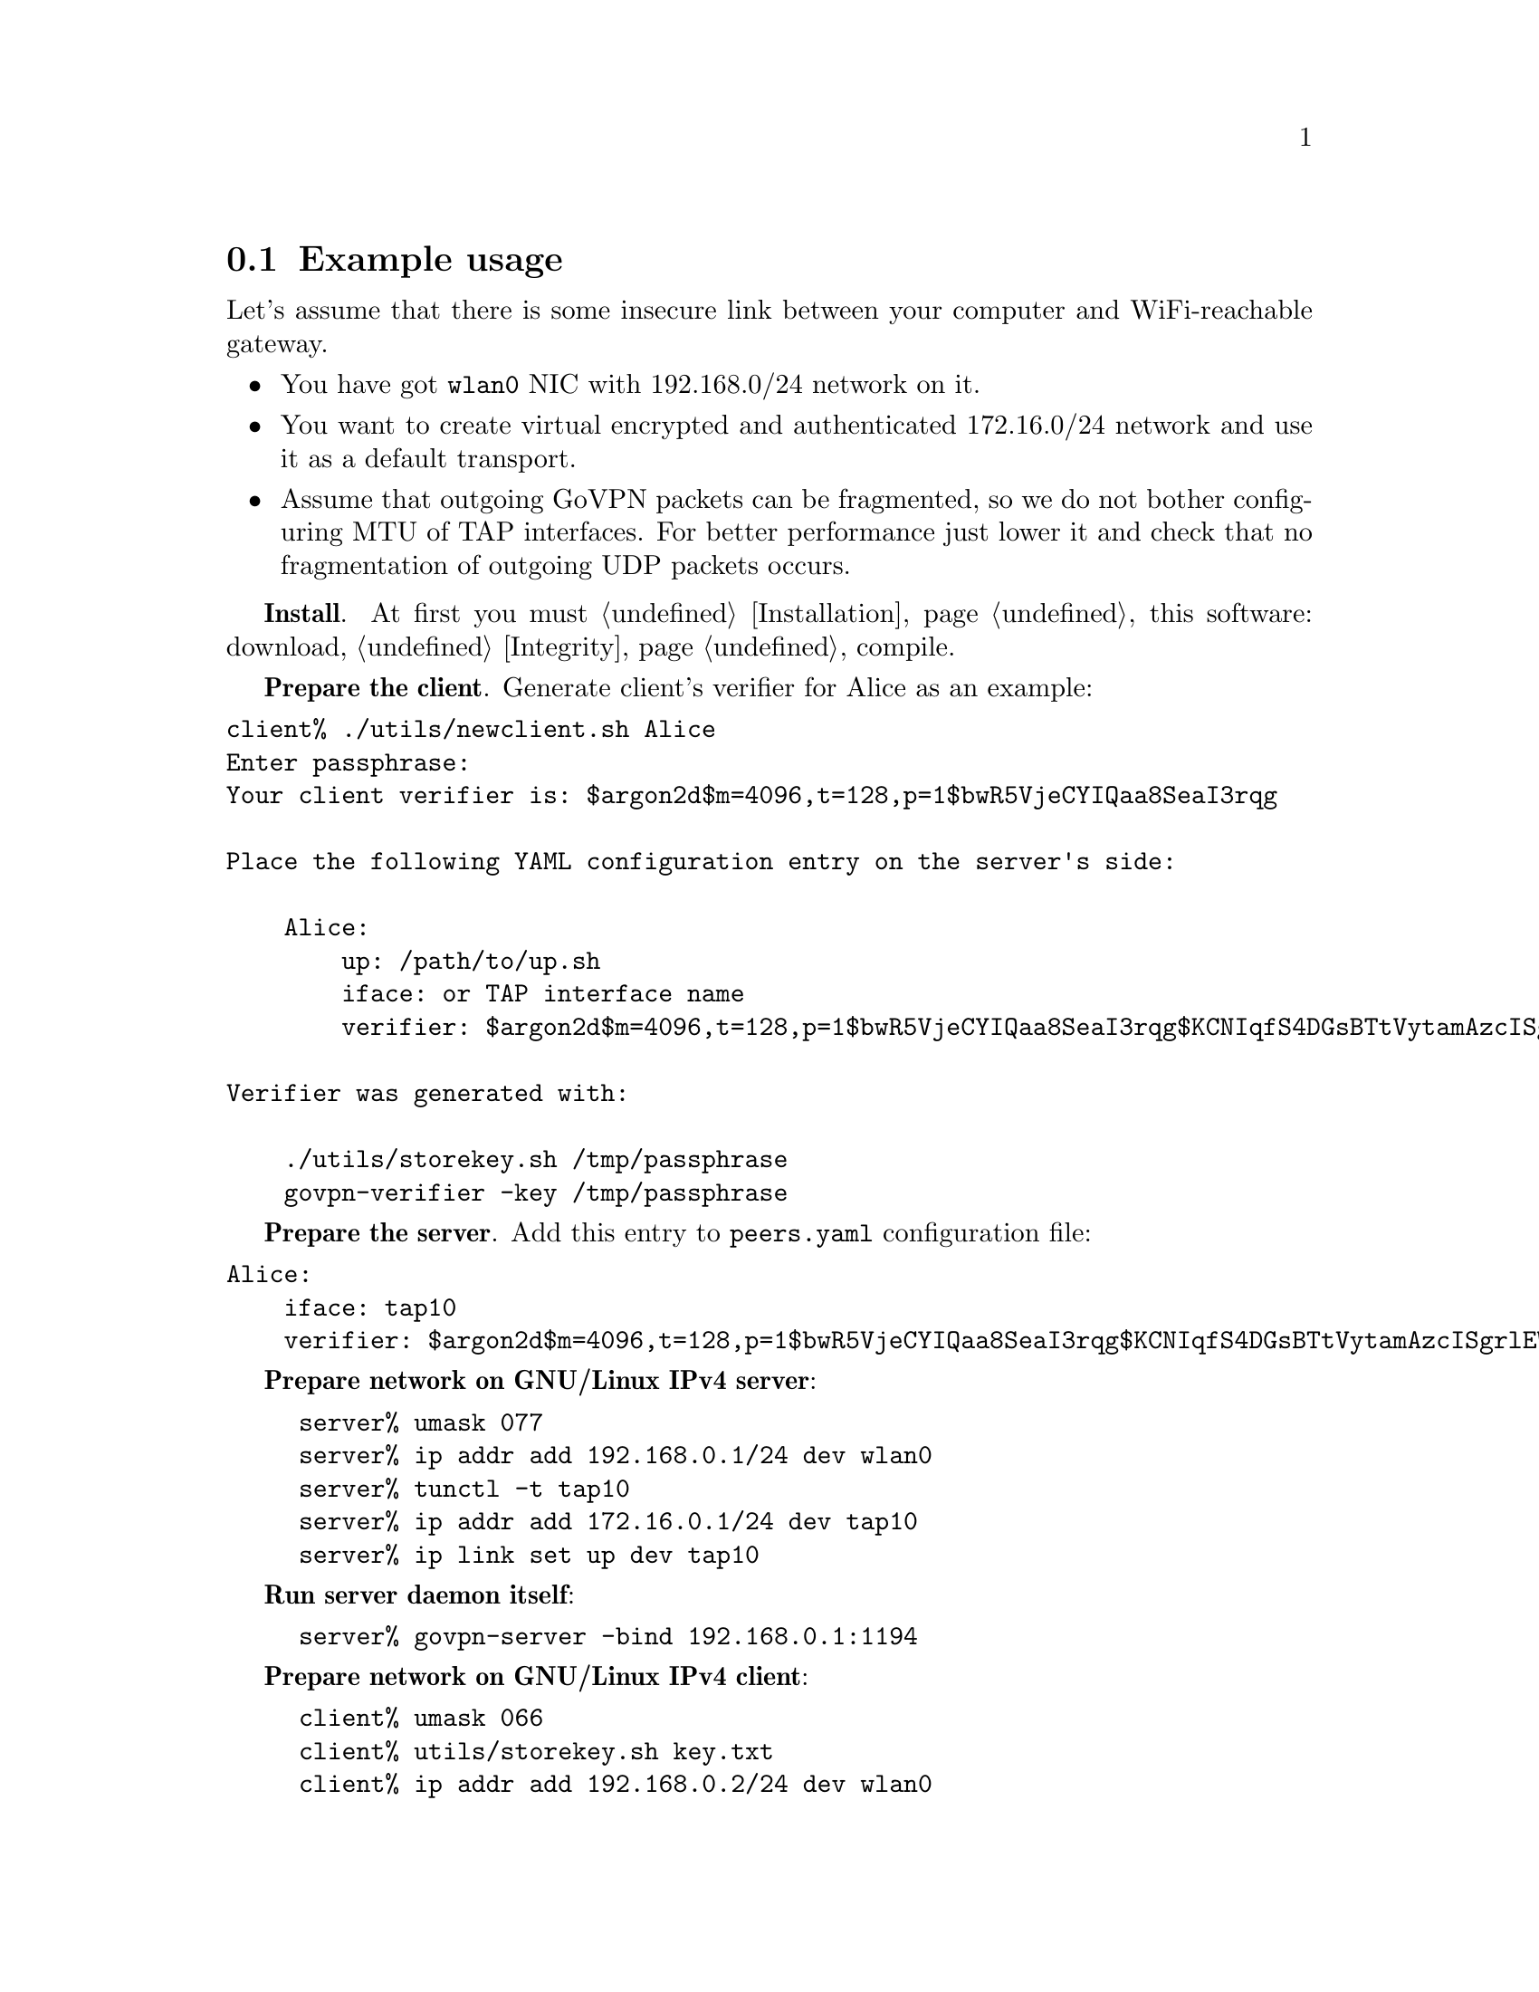 @node Example
@cindex Example
@cindex Example usage
@cindex Tutorial
@section Example usage

Let's assume that there is some insecure link between your computer and
WiFi-reachable gateway.

@itemize
@item You have got @code{wlan0} NIC with 192.168.0/24 network on it.
@item You want to create virtual encrypted and authenticated 172.16.0/24
network and use it as a default transport.
@item Assume that outgoing GoVPN packets can be fragmented, so we do not
bother configuring MTU of TAP interfaces. For better performance just
lower it and check that no fragmentation of outgoing UDP packets occurs.
@end itemize

@strong{Install}. At first you must @ref{Installation, install} this
software: download, @ref{Integrity, check the signature}, compile.

@strong{Prepare the client}. Generate client's verifier for Alice as an
example:

@cindex newclient.sh

@verbatim
client% ./utils/newclient.sh Alice
Enter passphrase:
Your client verifier is: $argon2d$m=4096,t=128,p=1$bwR5VjeCYIQaa8SeaI3rqg

Place the following YAML configuration entry on the server's side:

    Alice:
        up: /path/to/up.sh
        iface: or TAP interface name
        verifier: $argon2d$m=4096,t=128,p=1$bwR5VjeCYIQaa8SeaI3rqg$KCNIqfS4DGsBTtVytamAzcISgrlEWvNxan1UfBrFu10

Verifier was generated with:

    ./utils/storekey.sh /tmp/passphrase
    govpn-verifier -key /tmp/passphrase
@end verbatim

@strong{Prepare the server}. Add this entry to @code{peers.yaml}
configuration file:

@verbatim
Alice:
    iface: tap10
    verifier: $argon2d$m=4096,t=128,p=1$bwR5VjeCYIQaa8SeaI3rqg$KCNIqfS4DGsBTtVytamAzcISgrlEWvNxan1UfBrFu10
@end verbatim

@strong{Prepare network on GNU/Linux IPv4 server}:

@example
server% umask 077
server% ip addr add 192.168.0.1/24 dev wlan0
server% tunctl -t tap10
server% ip addr add 172.16.0.1/24 dev tap10
server% ip link set up dev tap10
@end example

@strong{Run server daemon itself}:

@example
server% govpn-server -bind 192.168.0.1:1194
@end example

@strong{Prepare network on GNU/Linux IPv4 client}:

@example
client% umask 066
client% utils/storekey.sh key.txt
client% ip addr add 192.168.0.2/24 dev wlan0
client% tunctl -t tap10
client% ip addr add 172.16.0.2/24 dev tap10
client% ip link set up dev tap10
client% ip route add default via 172.16.0.1
@end example

@strong{Run client daemon itself}:
@example
client% govpn-client \
    -key key.txt \
    -verifier '$argon2d$m=4096,t=128,p=1$bwR5VjeCYIQaa8SeaI3rqg' \
    -iface tap10 \
    -remote 192.168.0.1:1194
@end example

@strong{FreeBSD IPv6 similar client-server example}:

@example
server% ifconfig em0 inet6 fe80::1/64
server% govpn-server -bind "fe80::1%em0"
@end example

@example
client% ifconfig me0 inet6 -ifdisabled auto_linklocal
client% ifconfig tap10
client% ifconfig tap10 inet6 fc00::2/96 up
client% route -6 add default fc00::1
client% govpn-client \
    -key key.txt \
    -verifier '$argon2d$m=4096,t=128,p=1$bwR5VjeCYIQaa8SeaI3rqg' \
    -iface tap10 \
    -remote "[fe80::1%me0]":1194
@end example
